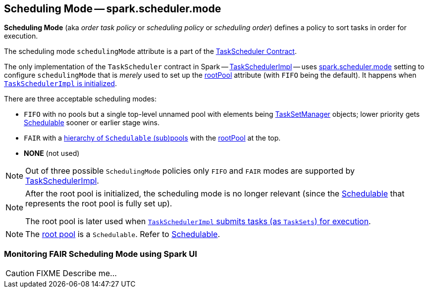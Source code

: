 == [[SchedulingMode]] Scheduling Mode -- spark.scheduler.mode

*Scheduling Mode* (aka _order task policy_ or _scheduling policy_ or _scheduling order_) defines a policy to sort tasks in order for execution.

The scheduling mode `schedulingMode` attribute is a part of the link:spark-taskscheduler.adoc#schedulingMode[TaskScheduler Contract].

The only implementation of the `TaskScheduler` contract in Spark -- link:spark-taskschedulerimpl.adoc[TaskSchedulerImpl] -- uses link:spark-taskschedulerimpl.adoc#spark.scheduler.mode[spark.scheduler.mode] setting to configure `schedulingMode` that is _merely_ used to set up the link:spark-taskscheduler.adoc#rootPool[rootPool] attribute (with `FIFO` being the default). It happens when link:spark-taskschedulerimpl.adoc#initialize[`TaskSchedulerImpl` is initialized].

There are three acceptable scheduling modes:

* `FIFO` with no pools but a single top-level unnamed pool with elements being link:spark-tasksetmanager.adoc[TaskSetManager] objects; lower priority gets link:spark-taskscheduler-schedulable.adoc[Schedulable] sooner or earlier stage wins.
* `FAIR` with a link:spark-taskscheduler-FairSchedulableBuilder.adoc#buildPools[hierarchy of `Schedulable` (sub)pools] with the link:spark-taskscheduler.adoc#rootPool[rootPool] at the top.
* *NONE* (not used)

NOTE: Out of three possible `SchedulingMode` policies only `FIFO` and `FAIR` modes are supported by link:spark-taskschedulerimpl.adoc[TaskSchedulerImpl].

[NOTE]
====
After the root pool is initialized, the scheduling mode is no longer relevant (since the link:spark-taskscheduler-schedulable.adoc[Schedulable] that represents the root pool is fully set up).

The root pool is later used when link:spark-taskschedulerimpl.adoc#submitTasks[`TaskSchedulerImpl` submits tasks (as `TaskSets`) for execution].
====

NOTE: The link:spark-taskscheduler.adoc#rootPool[root pool] is a `Schedulable`. Refer to link:spark-taskscheduler-schedulable.adoc[Schedulable].

=== [[fair-scheduling-sparkui]] Monitoring FAIR Scheduling Mode using Spark UI

CAUTION: FIXME Describe me...
